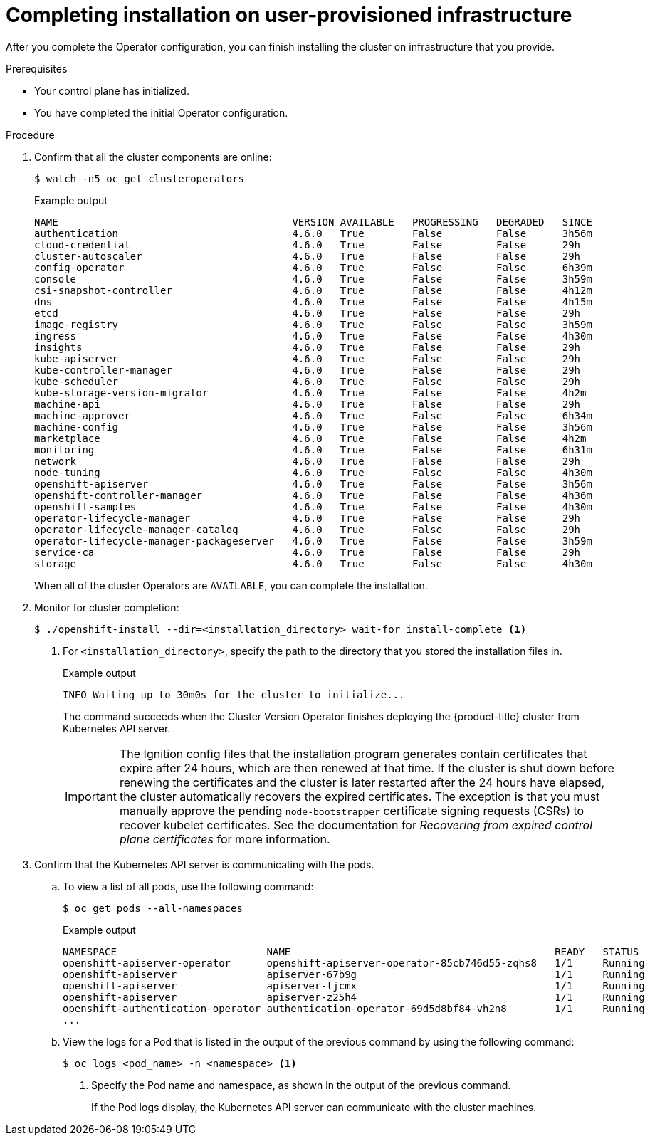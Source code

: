// Module included in the following assemblies:
//
// * installing/installing_bare_metal/installing-bare-metal.adoc
// * installing/installing_bare_metal/installing-restricted-networks-bare-metal.adoc
// * installing/installing_vsphere/installing-restricted-networks-vsphere.adoc
// * installing/installing_vsphere/installing-vsphere.adoc
// * installing/installing_ibm_z/installing-ibm-z.adoc

ifeval::["{context}" == "installing-restricted-networks-vsphere"]
:restricted:
endif::[]
ifeval::["{context}" == "installing-restricted-networks-bare-metal"]
:restricted:
endif::[]
ifeval::["{context}" == "installing-restricted-networks-ibm-z"]
:restricted:
endif::[]

[id="installation-complete-user-infra_{context}"]
= Completing installation on user-provisioned infrastructure

After you complete the Operator configuration, you can finish installing the
cluster on infrastructure that you provide.

.Prerequisites

* Your control plane has initialized.
* You have completed the initial Operator configuration.

.Procedure

. Confirm that all the cluster components are online:
+
[source,terminal]
----
$ watch -n5 oc get clusteroperators
----
+
.Example output
[source,terminal]
----
NAME                                       VERSION AVAILABLE   PROGRESSING   DEGRADED   SINCE
authentication                             4.6.0   True        False         False      3h56m
cloud-credential                           4.6.0   True        False         False      29h
cluster-autoscaler                         4.6.0   True        False         False      29h
config-operator                            4.6.0   True        False         False      6h39m
console                                    4.6.0   True        False         False      3h59m
csi-snapshot-controller                    4.6.0   True        False         False      4h12m
dns                                        4.6.0   True        False         False      4h15m
etcd                                       4.6.0   True        False         False      29h
image-registry                             4.6.0   True        False         False      3h59m
ingress                                    4.6.0   True        False         False      4h30m
insights                                   4.6.0   True        False         False      29h
kube-apiserver                             4.6.0   True        False         False      29h
kube-controller-manager                    4.6.0   True        False         False      29h
kube-scheduler                             4.6.0   True        False         False      29h
kube-storage-version-migrator              4.6.0   True        False         False      4h2m
machine-api                                4.6.0   True        False         False      29h
machine-approver                           4.6.0   True        False         False      6h34m
machine-config                             4.6.0   True        False         False      3h56m
marketplace                                4.6.0   True        False         False      4h2m
monitoring                                 4.6.0   True        False         False      6h31m
network                                    4.6.0   True        False         False      29h
node-tuning                                4.6.0   True        False         False      4h30m
openshift-apiserver                        4.6.0   True        False         False      3h56m
openshift-controller-manager               4.6.0   True        False         False      4h36m
openshift-samples                          4.6.0   True        False         False      4h30m
operator-lifecycle-manager                 4.6.0   True        False         False      29h
operator-lifecycle-manager-catalog         4.6.0   True        False         False      29h
operator-lifecycle-manager-packageserver   4.6.0   True        False         False      3h59m
service-ca                                 4.6.0   True        False         False      29h
storage                                    4.6.0   True        False         False      4h30m
----
+
When all of the cluster Operators are `AVAILABLE`, you can complete the installation.

. Monitor for cluster completion:
+
[source,terminal]
----
$ ./openshift-install --dir=<installation_directory> wait-for install-complete <1>
----
<1> For `<installation_directory>`, specify the path to the directory that you
stored the installation files in.
+
.Example output
[source,terminal]
----
INFO Waiting up to 30m0s for the cluster to initialize...
----
+
The command succeeds when the Cluster Version Operator finishes deploying the
{product-title} cluster from Kubernetes API server.
+
[IMPORTANT]
====
The Ignition config files that the installation program generates contain certificates that expire after 24 hours, which are then renewed at that time. If the cluster is shut down before renewing the certificates and the cluster is later restarted after the 24 hours have elapsed, the cluster automatically recovers the expired certificates. The exception is that you must manually approve the pending `node-bootstrapper` certificate signing requests (CSRs) to recover kubelet certificates. See the documentation for _Recovering from expired control plane certificates_ for more information.
====

. Confirm that the Kubernetes API server is communicating with the pods.
.. To view a list of all pods, use the following command:
+
[source,terminal]
----
$ oc get pods --all-namespaces
----
+
.Example output
[source,terminal]
----
NAMESPACE                         NAME                                            READY   STATUS      RESTARTS   AGE
openshift-apiserver-operator      openshift-apiserver-operator-85cb746d55-zqhs8   1/1     Running     1          9m
openshift-apiserver               apiserver-67b9g                                 1/1     Running     0          3m
openshift-apiserver               apiserver-ljcmx                                 1/1     Running     0          1m
openshift-apiserver               apiserver-z25h4                                 1/1     Running     0          2m
openshift-authentication-operator authentication-operator-69d5d8bf84-vh2n8        1/1     Running     0          5m
...
----

.. View the logs for a Pod that is listed in the output of the previous command
by using the following command:
+
[source,terminal]
----
$ oc logs <pod_name> -n <namespace> <1>
----
<1> Specify the Pod name and namespace, as shown in the output of the previous
command.
+
If the Pod logs display, the Kubernetes API server can communicate with the
cluster machines.

ifdef::restricted[]
. Register your cluster on the link:https://cloud.redhat.com/openshift/register[Cluster registration] page.
endif::restricted[]

ifeval::["{context}" == "installing-restricted-networks-vsphere"]
:!restricted:
endif::[]
ifeval::["{context}" == "installing-restricted-networks-bare-metal"]
:!restricted:
endif::[]
ifdef::openshift-origin[]
:!restricted:
endif::[]
ifeval::["{context}" == "installing-restricted-networks-ibm-z"]
:!restricted:
endif::[]
